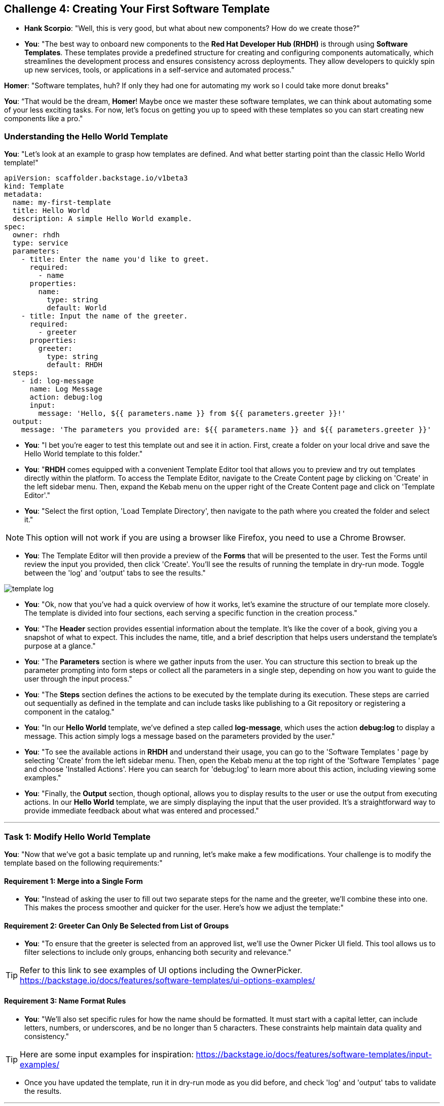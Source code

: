 == Challenge 4: Creating Your First Software Template

* **Hank Scorpio**: "Well, this is very good, but what about new components? How do we create those?"

* **You**: "The best way to onboard new components to the *Red Hat Developer Hub (RHDH)* is through using **Software Templates**. These templates provide a predefined structure for creating and configuring components automatically, which streamlines the development process and ensures consistency across deployments. They allow developers to quickly spin up new services, tools, or applications in a self-service and automated process."

**Homer**: "Software templates, huh? If only they had one for automating my work so I could take more donut breaks"

**You**: “That would be the dream, **Homer**! Maybe once we master these software templates, we can think about automating some of your less exciting tasks. For now, let’s focus on getting you up to speed with these templates so you can start creating new components like a pro."

=== Understanding the Hello World Template

**You**: "Let’s look at an example to grasp how templates are defined. And what better starting point than the classic Hello World template!"

```yaml
apiVersion: scaffolder.backstage.io/v1beta3
kind: Template
metadata:
  name: my-first-template
  title: Hello World
  description: A simple Hello World example.
spec:
  owner: rhdh
  type: service
  parameters:
    - title: Enter the name you'd like to greet.
      required:
        - name
      properties:
        name:
          type: string
          default: World
    - title: Input the name of the greeter.
      required:
        - greeter
      properties:
        greeter:
          type: string
          default: RHDH
  steps:
    - id: log-message
      name: Log Message
      action: debug:log
      input:
        message: 'Hello, ${{ parameters.name }} from ${{ parameters.greeter }}!'
  output:
    message: 'The parameters you provided are: ${{ parameters.name }} and ${{ parameters.greeter }}'
```

* **You**: "I bet you're eager to test this template out and see it in action. First, create a folder on your local drive and save the Hello World template to this folder."

* **You**: "**RHDH** comes equipped with a convenient Template Editor tool that allows you to preview and try out templates directly within the platform. To access the Template Editor, navigate to the Create Content page by clicking on 'Create' in the left sidebar menu. Then, expand the Kebab menu on the upper right of the Create Content page and click on 'Template Editor'."

* **You**: "Select the first option, 'Load Template Directory', then navigate to the path where you created the folder and select it."

NOTE: This option will not work if you are using a browser like Firefox, you need to use a Chrome Browser.

* **You**: The Template Editor will then provide a preview of the **Forms** that will be presented to the user. Test the Forms until review the input you provided, then click 'Create'. You'll see the results of running the template in dry-run mode. Toggle between the 'log' and 'output' tabs to see the results."

image::template_log.png[]

* **You**: "Ok, now that you've had a quick overview of how it works, let's examine the structure of our template more closely. The template is divided into four sections, each serving a specific function in the creation process."

* **You**: "The *Header* section provides essential information about the template. It's like the cover of a book, giving you a snapshot of what to expect. This includes the name, title, and a brief description that helps users understand the template's purpose at a glance."

* **You**: "The *Parameters* section is where we gather inputs from the user. You can structure this section to break up the parameter prompting into form steps or collect all the parameters in a single step, depending on how you want to guide the user through the input process."

* **You**: "The *Steps* section defines the actions to be executed by the template during its execution. These steps are carried out sequentially as defined in the template and can include tasks like publishing to a Git repository or registering a component in the catalog."

* **You**: "In our *Hello World* template, we've defined a step called *log-message*, which uses the action *debug:log* to display a message. This action simply logs a message based on the parameters provided by the user."

* **You**: "To see the available actions in **RHDH** and understand their usage, you can go to the 'Software Templates
' page by selecting 'Create' from the left sidebar menu. Then, open the Kebab menu at the top right of the 'Software Templates
' page and choose 'Installed Actions'. Here you can search for 'debug:log' to learn more about this action, including viewing some examples."

* **You**: "Finally, the *Output* section, though optional, allows you to display results to the user or use the output from executing actions. In our *Hello World* template, we are simply displaying the input that the user provided. It's a straightforward way to provide immediate feedback about what was entered and processed."

---

=== Task 1: Modify Hello World Template

**You**: "Now that we've got a basic template up and running, let's make make a few modifications. Your challenge is to modify the template based on the following requirements:"

==== Requirement 1: Merge into a Single Form

* **You**: "Instead of asking the user to fill out two separate steps for the name and the greeter, we'll combine these into one. This makes the process smoother and quicker for the user. Here’s how we adjust the template:"

==== Requirement 2: Greeter Can Only Be Selected from List of Groups

* **You**: "To ensure that the greeter is selected from an approved list, we'll use the Owner Picker UI field. This tool allows us to filter selections to include only groups, enhancing both security and relevance."

TIP: Refer to this link to see examples of UI options including the OwnerPicker. https://backstage.io/docs/features/software-templates/ui-options-examples/

==== Requirement 3: Name Format Rules

* **You**: "We'll also set specific rules for how the name should be formatted. It must start with a capital letter, can include letters, numbers, or underscores, and be no longer than 5 characters. These constraints help maintain data quality and consistency."

TIP: Here are some input examples for inspiration: https://backstage.io/docs/features/software-templates/input-examples/

* Once you have updated the template, run it in dry-run mode as you did before, and check 'log' and 'output' tabs to validate the results.

---

=== Task 2: Create your own template

* **You**: "Now apply what you've learned to craft a **Software Template** that creates and registers a new component in the **RHDH Catalog**. The template is designed to facilitate the rapid setup of Single Page Applications (SPAs) using React and Next.js."
* **You**: "Here are the four sections of this template, but some of them are incomplete. Your challenge is to fill in these incomplete parts, drawing upon your learning  today."
* **You**: "There are two missing parameters:"
. **description** with the title **Description** and a type of **string**.
. **owner** with the title **Owner** and a type of **string**. Use **OwnerPicker** field here and filter by kind **Group**.

* **You**: "Also, one final step is missing which is the action needed to register the component to the catalog."

```yaml
apiVersion: scaffolder.backstage.io/v1beta3
kind: Template
metadata:
  name: react-ssr-template
  title: React/Next.js SSR Template
  description: Create an SPA powered by Next.js
  tags:
    - recommended
    - react
    - spa
spec:
  owner: myorg-platform-team@example.com
  type: website
  parameters:
    - title: Input Parameters
      required:
        - component_id
        - owner
      properties:
        component_id:
          title: Name
          type: string
          description: Unique name of the component
          ui:field: EntityNamePicker
        <Replace with missing parameters>
    - title: Choose a location
      required:
        - repoUrl
      properties:
        repoUrl:
          title: Repository Location
          type: string
          ui:field: RepoUrlPicker
          ui:options:
            allowedHosts:
              - github.com
  steps:
    - id: template
      name: Fetch Skeleton + Template
      action: fetch:template
      input:
        url: ./skeleton
        copyWithoutRender:
          - .github/workflows/*
        values:
          component_id: ${{ parameters.component_id }}
          description: ${{ parameters.description }}
          destination: ${{ parameters.repoUrl | parseRepoUrl }}
          owner: ${{ parameters.owner }}

    - id: publish
      name: Publish
      action: publish:github
      input:
        allowedHosts: ["github.com"]
        description: Initial source tree for ${{ parameters.component_id }}
        repoUrl: ${{ parameters.repoUrl }}

<Add missing Step Here>

  output:
    links:
      - title: Repository
        url: ${{ steps.publish.output.remoteUrl }}
      - title: Open in catalog
        icon: catalog
        entityRef: ${{ steps.register.output.entityRef }}
```
* **You**: "Create a new repository under your organization. Then, create a file called template.yaml in the new repository and register the template in your catalog. The process is identical to the one we used previously to import a component into the Catalog."

* **You**: "Once you register the template, click **Create** from the left navigation menu and then click **Choose** on the template itself. Now you can run the template to test it."

image::new_template.png[]

* **You**: "In the first template form, provide a name for your application and select frontend-team from the Owner drop-down field"


images::template_first_form.png[]

* **You**: "Then in the second template form enter the name of your GitHub Organization in the Owner field, and a name in the Repository field."

images::template_second_form.png[]

* **You**: "Once the template is executed, you can click on the **View Source** link to validate that a repository was published to your GitHub Organization."

* Once done, let the moderators know by sharing this message on the slack channel: "<Your Team Name> completed challenge 4 please review."


